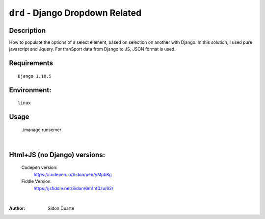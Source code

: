 ==================================
``drd`` - Django Dropdown Related
==================================


Description
-----------
How to populate the options of a select element, based on selection on another with Django. In this solution,
I used pure javascript and Jquery. For tranSport data from Django to JS, JSON format is used.


Requirements
------------

::

    Django 1.10.5


Environment:
------------

::

    linux


Usage
-----
   ./manage runserver

.. image:: regcar.png

|

Html+JS (no Django) versions:
-----------------------------

    Codepen version:
        `https://codepen.io/Sidon/pen/yMpbKg <https://codepen.io/Sidon/pen/yMpbKg/>`_
    Fiddle Version:
         `https://jsfiddle.net/Sidon/6m1nf0zu/62/ <https://jsfiddle.net/Sidon/6m1nf0zu/62/>`_

|

:Author:
    Sidon Duarte
